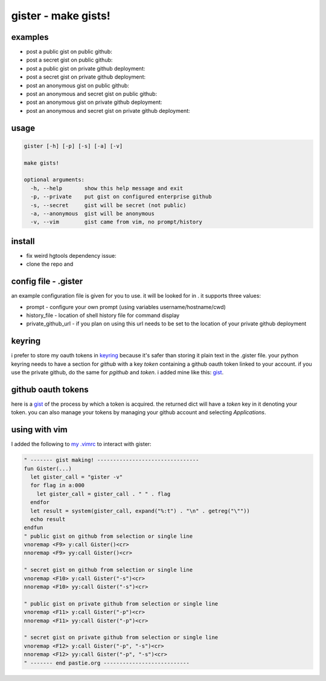 ====================
gister - make gists!
====================


examples
========
* post a public gist on public github:

* post a secret gist on public github:

* post a public gist on private github deployment:

* post a secret gist on private github deployment:

* post an anonymous gist on public github:

* post an anonymous and secret gist on public github:

* post an anonymous gist on private github deployment:

* post an anonymous and secret gist on private github deployment:


usage
=====

.. code:: console

    gister [-h] [-p] [-s] [-a] [-v]

    make gists!

    optional arguments:
      -h, --help       show this help message and exit
      -p, --private    put gist on configured enterprise github
      -s, --secret     gist will be secret (not public)
      -a, --anonymous  gist will be anonymous
      -v, --vim        gist came from vim, no prompt/history


install
=======
* fix weird hgtools dependency issue: 

* clone the repo and 

config file - .gister
=====================
an example configuration file  is given for you to use.
it will be looked for in . it supports three values:

* prompt - configure your own prompt (using variables
  username/hostname/cwd)
* history_file - location of shell history file for command display
* private_github_url - if you plan on using 
  this url needs to be set to the location of your private github
  deployment

keyring
=======
i prefer to store my oauth tokens in
`keyring <http://pypi.python.org/pypi/keyring>`__ because it's safer than
storing it plain text in the .gister file. your python keyring needs
to have a section for *github* with a key *token* containing a github
oauth token linked to your account. if you use the private github, do the
same for *pgithub* and *token*. i added mine like this:
`gist <https://gist.github.com/4481060>`__.


github oauth tokens
===================
here is a `gist <https://gist.github.com/4482201>`__ of the process by
which a token is acquired. the returned dict will have a *token* key
in it denoting your token. you can also manage your tokens by managing
your github account and selecting *Applications*.


using with vim
==============
I added the following to
`my .vimrc <http://github.com/tr3buchet/conf/blob/master/.vimrc>`__
to interact with gister:

.. code:: vim

    " ------- gist making! --------------------------------
    fun Gister(...)
      let gister_call = "gister -v"
      for flag in a:000
        let gister_call = gister_call . " " . flag
      endfor
      let result = system(gister_call, expand("%:t") . "\n" . getreg("\""))
      echo result
    endfun
    " public gist on github from selection or single line
    vnoremap <F9> y:call Gister()<cr>
    nnoremap <F9> yy:call Gister()<cr>

    " secret gist on github from selection or single line
    vnoremap <F10> y:call Gister("-s")<cr>
    nnoremap <F10> yy:call Gister("-s")<cr>

    " public gist on private github from selection or single line
    vnoremap <F11> y:call Gister("-p")<cr>
    nnoremap <F11> yy:call Gister("-p")<cr>

    " secret gist on private github from selection or single line
    vnoremap <F12> y:call Gister("-p", "-s")<cr>
    nnoremap <F12> yy:call Gister("-p", "-s")<cr>
    " ------- end pastie.org ---------------------------
